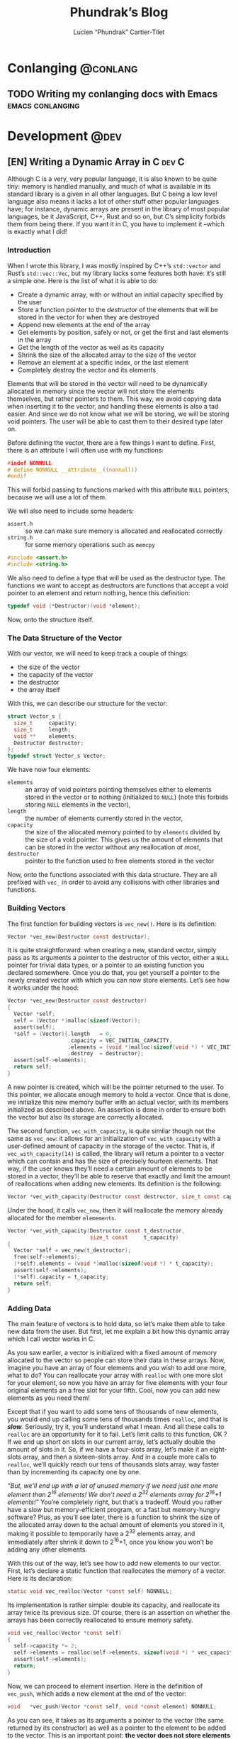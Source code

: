 #+title: Phundrak’s Blog
#+author: Lucien “Phundrak” Cartier-Tilet
#+hugo_base_dir: ../
#+hugo_section: ./
#+hugo_categories: emacs linux conlanging orgmode

* Conlanging                                                       :@conlang:
** TODO Writing my conlanging docs with Emacs              :emacs:conlanging:
* Development                                                          :@dev:
** [EN] Writing a Dynamic Array in C                                 :dev:C:
:PROPERTIES:
:EXPORT_FILE_NAME: writing-dynamic-vector-c
:EXPORT_DATE: 2020-11-28
:export_hugo_menu: :menu "main"
:END:
Although C is a very, very popular language, it is also known to be quite tiny: memory is handled manually, and much of what is available in its standard library is a given in all other languages. But C being a low level language also means it lacks a lot of other stuff other popular languages have; for instance, dynamic arrays are present in the library of most popular languages, be it JavaScript, C++, Rust and so on, but C’s simplicity forbids them from being there. If you want it in C, you have to implement it –which is exactly what I did!

#+TOC: headlines 1 local
*** Introduction
When I wrote this library, I was mostly inspired by C++’s ~std::vector~ and Rust’s ~std::vec::Vec~, but my library lacks some features both have: it’s still a simple one. Here is the list of what it is able to do:
- Create a dynamic array, with or without an initial capacity specified by the user
- Store a function pointer to the /destructor/ of the elements that will be stored in the vector for when they are destroyed
- Append new elements at the end of the array
- Get elements by position, safely or not, or get the first and last elements in the array
- Get the length of the vector as well as its capacity
- Shrink the size of the allocated array to the size of the vector
- Remove an element at a specific index, or the last element
- Completely destroy the vector and its elements
Elements that will be stored in the vector will need to be dynamically allocated in memory since the vector will not store the elements themselves, but rather pointers to them. This way, we avoid copying data when inserting it to the vector, and handling these elements is also a tad easier. And since we do not know what we will be storing, we will be storing void pointers. The user will be able to cast them to their desired type later on.

Before defining the vector, there are a few things I want to define. First, there is an attribute I will often use with my functions:
#+NAME: vector-nonnull-h
#+BEGIN_SRC c
  #indef NONNULL
  # define NONNULL __attribute__((nonnull))
  #endif
#+END_SRC
This will forbid passing to functions marked with this attribute ~NULL~ pointers, because we will use a lot of them.

We will also need to include some headers:
- ~assert.h~ :: so we can make sure memory is allocated and reallocated correctly
- ~string.h~ :: for some memory operations such as ~memcpy~
#+NAME: vector-includes-c
#+BEGIN_SRC c
  #include <assert.h>
  #include <string.h>
#+END_SRC

We also need to define a type that will be used as the destructor type. The functions we want to accept as destructors are functions that accept a void pointer to an element and return nothing, hence this definition:
#+NAME: vector-destructor-type-h
#+BEGIN_SRC c
  typedef void (*Destructor)(void *element);
#+END_SRC

Now, onto the structure itself.

*** The Data Structure of the Vector
With our vector, we will need to keep track a couple of things:
- the size of the vector
- the capacity of the vector
- the destructor
- the array itself
With this, we can describe our structure for the vector:
#+NAME: vector-struct-def
#+BEGIN_SRC c
  struct Vector_s {
    size_t     capacity;
    size_t     length;
    void **    elements;
    Destructor destructor;
  };
  typedef struct Vector_s Vector;
#+END_SRC

We have now four elements:
- ~elements~ :: an array of void pointers pointing themselves either to elements stored in the vector or to nothing (initialized to ~NULL~) (note this forbids storing ~NULL~ elements in the vector),
- ~length~ :: the number of elements currently stored in the vector,
- ~capacity~ :: the size of the allocated memory pointed to by ~elements~ divided by the size of a void pointer. This gives us the amount of elements that can be stored in the vector without any reallocation /at most/,
- ~destructor~ :: pointer to the function used to free elements stored in the vector

Now, onto the functions associated with this data structure. They are all prefixed with ~vec_~ in order to avoid any collisions with other libraries and functions.

*** Building Vectors
The first function for building vectors is ~vec_new()~. Here is its definition:
#+NAME: vector-vec_new-h
#+BEGIN_SRC c
  Vector *vec_new(Destructor const destructor);
#+END_SRC

It is quite straightforward: when creating a new, standard vector, simply pass as its arguments a pointer to the destructor of this vector, either a ~NULL~ pointer for trivial data types, or a pointer to an existing function you declared somewhere. Once you do that, you get yourself a pointer to the newly created vector with which you can now store elements. Let’s see how it works under the hood:
#+NAME: vector-vec_new-c
#+BEGIN_SRC c
  Vector *vec_new(Destructor const destructor)
  {
    Vector *self;
    self = (Vector *)malloc(sizeof(Vector));
    assert(self);
    ,*self = (Vector){.length   = 0,
                     .capacity = VEC_INITIAL_CAPACITY,
                     .elements = (void *)malloc(sizeof(void *) * VEC_INITIAL_CAPACITY),
                     .destroy  = destructor};
    assert(self->elements);
    return self;
  }
#+END_SRC

A new pointer is created, which will be the pointer returned to the user. To this pointer, we allocate enough memory to hold a vector. Once that is done, we initialize this new memory buffer with an actual vector, with its members initialized as described above. An assertion is done in order to ensure both the vector but also its storage are correctly allocated.

The second function, ~vec_with_capacity~, is quite similar though not the same as ~vec_new~: it allows for an initialization of ~vec_with_capacity~ with a user-defined amount of capacity in the storage of the vector. That is, if ~vec_with_capacity(14)~ is called, the library will return a pointer to a vector which can contain and has the size of precisely fourteen elements. That way, if the user knows they’ll need a certain amount of elements to be stored in a vector, they’ll be able to reserve that exactly and limit the amount of reallocations when adding new elements. Its definition is the following:
#+NAME: vector-vec_with_capacity-h
#+BEGIN_SRC c
  Vector *vec_with_capacity(Destructor const destructor, size_t const capacity);
#+END_SRC

Under the hood, it calls ~vec_new~, then it will reallocate the memory already allocated for the member ~elemements~.
#+NAME: vector-vec_with_capacity-c
#+BEGIN_SRC c
  Vector *vec_with_capacity(Destructor const t_destructor,
                            size_t const     t_capacity)
  {
    Vector *self = vec_new(t_destructor);
    free(self->elements);
    (*self).elements = (void *)malloc(sizeof(void *) * t_capacity);
    assert(self->elements);
    (*self).capacity = t_capacity;
    return self;
  }
#+END_SRC

*** Adding Data
The main feature of vectors is to hold data, so let’s make them able to take new data from the user. But first, let me explain a bit how this dynamic array which I call vector works in C.

As you saw earlier, a vector is initialized with a fixed amount of memory allocated to the vector so people can store their data in these arrays. Now, imagine you have an array of four elements and you wish to add one more, what to do? You can reallocate your array with ~realloc~ with one more slot for your element, so now you have an array for five elements with your four original elements an a free slot for your fifth. Cool, now you can add new elements as you need them!

Except that if you want to add some tens of thousands of new elements, you would end up calling some tens of thousands times ~realloc~, and that is /*slow*/. Seriously, try it, you’ll understand what I mean. And all these calls to ~realloc~ are an opportunity for it to fail. Let’s limit calls to this function, OK ? If we end up short on slots in our current array, let’s actually double the amount of slots in it. So, if we have a four-slots array, let’s make it an eight-slots array, and then a sixteen-slots array. And in a couple more calls to ~realloc~, we’ll quickly reach our tens of thousands slots array, way faster than by incrementing its capacity one by one.

/“But, we’ll end up with a lot of unused memory if we need just one more element than 2^{16} elements! We don’t need a 2^{32} elements array for 2^{16}+1 elements!”/ You’re completely right, but that’s a tradeoff. Would you rather have a slow but memory-efficient program, or a fast but memory-hungry software? Plus, as you’ll see later, there is a function to shrink the size of the allocated array down to the actual amount of elements you stored in it, making it possible to temporarily have a 2^{32} elements array, and immediately after shrink it down to 2^{16}+1, once you know you won’t be adding any other elements.

With this out of the way, let’s see how to add new elements to our vector. First, let’s declare a static function that reallocates the memory of a vector. Here is its declaration:
#+NAME: vector-vec_realloc-def-c
#+BEGIN_SRC c
  static void vec_realloc(Vector *const self) NONNULL;
#+END_SRC

Its implementation is rather simple: double its capacity, and reallocate its array twice its previous size. Of course, there is an assertion on whether the arrays has been correctly reallocated to ensure memory safety.
#+NAME: vector-vec_realloc-c
#+BEGIN_SRC c
  void vec_realloc(Vector *const self)
  {
    self->capacity *= 2;
    self->elements = realloc(self->elements, sizeof(void *) * vec_capacity(self));
    assert(self->elements);
    return;
  }
#+END_SRC

Now, we can proceed to element insertion. Here is the definition of ~vec_push~, which adds a new element at the end of the vector:
#+NAME: vector-vec_push-h
#+BEGIN_SRC c
  void   *vec_push(Vector *const self, void *const element) NONNULL;
#+END_SRC

As you can see, it takes as its arguments a pointer to the vector (the same returned by its constructor) as well as a pointer to the element to be added to the vector. This is an important point: *the vector does not store elements themselves, only their pointer*. If the function detects there is not enough space for a new element, a call will be made to ~vec_realloc~ described above. Once the function is done, it will return a pointer to the newly inserted element.
#+NAME: vector-vec_push-c
#+BEGIN_SRC c
  void *vec_push(Vector *const self, void *const t_element)
  {
    if (vec_length(self) >= vec_capacity(self)) {
      vec_realloc(self);
    }
    self->elements[(*self).length++] = t_element;
    return vec_last(self);
  }
#+END_SRC

And this is it! There may be a function added later that will allow the insertion of a new value in any valid position between the first and last position of an array (not counting the unused slots of said array), and if I implement this it will imply a reimplementation of ~vec_push~ so that ~vec_push~ relies of this potential new ~vec_insert~.

*** Retrieving Data
Two functions are available when retrieving data: ~vec_safe_at~ which safely retrieves the element at a certain index, and ~vec_at~, which is a bit more performant but without the safety of the former. Let’s see the definition of both:
#+NAME: vector-vec_at-h
#+BEGIN_SRC c
  void   *vec_safe_at(Vector const *const self, size_t const index) NONNULL;
  void   *vec_at(Vector const *const self, size_t const index) NONNULL;
#+END_SRC

Both have the same arguments: the former is a pointer to the vector we want to manipulate, and the latter is the index at which we want to retrieve our data. To see the difference in how both work, let’s first see the definition of ~vec_at~:
#+NAME: vector-vec_at-c
#+BEGIN_SRC c
  void *vec_at(Vector const *const self, size_t const index)
  {
    return self->elements[index];
  }
#+END_SRC

~vec_at~ is really straightforward and is just syntax sugar around the vector’s ~elements~ member and will behave exactly like the square brackets in standard C. However, ~vec_safe_at~ performs some additional checks as you can see below:
#+NAME: vector-vec_safe_at-c
#+BEGIN_SRC c
  void *vec_safe_at(Vector const *const self, size_t const t_index)
  {
    return (t_index >= vec_length(self)) ? NULL : vec_at(self, t_index);
  }
#+END_SRC

If the requested index is larger than the furthest index possible, a ~NULL~ pointer will be returned, otherwise the pointer to the requested element is. With this function, it is possible to check whether an element has been returned or not while avoiding a possible segfault or something similar. It could be used in a loop for instance in order to check we only have valid elements.

It is also possible to retrieve directly the last element with ~vec_last~. Here is its definition:
#+NAME: vector-vec_last-h
#+BEGIN_SRC c
  void   *vec_last(Vector const *const self) NONNULL;
#+END_SRC

Just as the previous functions, its declaration is really straightforward:
#+NAME: vector-vec_last-c
#+BEGIN_SRC c
  void *vec_last(Vector const *const self)
  {
    return vec_at(self, vec_length(self) - 1);
  }
#+END_SRC

For the sake of the Object Oriented Programming paradigm, two functions were also declared in order to retrieve some data that could otherwise be easily accessible:
#+NAME: vector-vec_length_capacity-h
#+BEGIN_SRC c
  size_t  vec_length(Vector const *const self) NONNULL;
  size_t  vec_capacity(Vector const *const self) NONNULL;
#+END_SRC

Their implementation is extremely trivial and doesn’t really need any explanation.
#+NAME: vector-vec_length_capacity-c
#+BEGIN_SRC c
  size_t vec_length(Vector const *const self)
  {
    return self->length;
  }

  size_t vec_capacity(Vector const *const self)
  {
    return self->capacity;
  }
#+END_SRC

*** Deleting Data
While this chapter is about destroying data, this first function will not exactly destroy data, or at least not data we care about: ~vec_shrink_to_fit~ will reallocate the memory in our vector to make it so that the member ~elements~ is exactly large enough to store all of our data with no more space than that. Here is its definition:
#+NAME: vector-shrink_to_fit-h
#+BEGIN_SRC c
  void    vec_shrink_to_fit(Vector *const self) NONNULL;
#+END_SRC

There’s nothing too exciting about its implementation: a simple reallocation exactly the size of the number of elements currently stored times the size of a void pointer, and we verify with an ~assert~ if it has been correctly reallocated. Nothing is returned.
#+NAME: vector-shrink_to_fit-c
#+BEGIN_SRC c
  void vec_shrink_to_fit(Vector *const self)
  {
    if (self->length <= 0) {
      return;
    }
    self->capacity = self->length;
    self->elements = realloc(self->elements, sizeof(void *) * vec_capacity(self));
    assert(self->elements);
    return;
  }
#+END_SRC

Notice that a check is done to see if the vector exists, because otherwise calling ~shrink_to_fit~ on an empty vector would result in an error while asserting the reallocation.

Next, we have two functions: ~vec_pop_at~ and ~vec_pop~. The latter relies on the former, which can delete an element at any valid position. *Beware*: these functions return /nothing/ and simply deletes the element. Here is their definition:
#+NAME: vector-vec_pop-h
#+BEGIN_SRC c
  void    vec_pop_at(Vector *const self, size_t const index) NONNULL;
  void    vec_pop(Vector *const self) NONNULL;
#+END_SRC

In order to insure memory safety, a static function is declared in ~src/vector.c~ which will delete an element if a destructor has been provided to the vector when it has been built. Its definition is the following:
#+NAME: vector-vec_maybe_delete_element-def-c
#+BEGIN_SRC c
  static void vec_maybe_delete_element(Vector const *self,
                                       size_t const  t_index) NONNULL;
#+END_SRC

Its implementation is quite simple: if a destructor exists, then the element at the requested index will be destroyed through this destructor. Otherwise, nothing is done with the destructor, hence the name of the function ~vec_maybe_delete_element~. However it should be noted that the element will be freed from memory, so if the user needs it before popping it, they need to retrieve it with something like ~vec_at~ and store it elsewhere.
#+NAME: vector-vec_maybe_delete_element-c
#+BEGIN_SRC c
  void vec_maybe_delete_element(Vector const *self, size_t const t_index)
  {
    void *element = vec_at(self, t_index);
    if (self->destroy) {
      self->destroy(element);
    }
    free(element);
  }
#+END_SRC

Now that we have this function sorted out, we can implement our pops. Here is the implementation of ~vec_pop_at~:
#+NAME: vector-vec_pop_at-c
#+BEGIN_SRC c
  void vec_pop_at(Vector *const t_self, size_t const t_index)
  {
    if (vec_safe_at(t_self, t_index) == NULL) {
      return;
    }
    vec_maybe_delete_element(t_self, t_index);
    if (t_index + 1 < vec_length(t_self)) {
      memcpy(vec_at(t_self, t_index), vec_at(t_self, t_index + 1),
             sizeof(void *) * (t_self->length - (t_index + 1)));
    }
    --(*t_self).length;
  }
#+END_SRC

A check is performed at the beninning of the function: that the element we want to pop actually exists. If it does not, the function does nothing, otherwise the function deletes the element if needed. The call to ~vec_maybe_delete_element~ will free the requested element. Then, a check is performed to see if the requested element was at the end of the array or not. If it was not, then the elements located after the destroyed element are shifted one element closer to the beginning of the array; otherwise, if the requested element was at the end of the array, nothing is done particularly. Lastly, the count of elements stored in the vector is decreased by one.

~vec_pop~ uses the above function in order to provide a simpler call if we want to delete the last element of the array. We can see how it relies on ~vec_pop_at~ in its implementation:
#+NAME: vector-vec_pop-c
#+BEGIN_SRC c
  void vec_pop(Vector *const self)
  {
    vec_pop_at(self, vec_length(self));
  }
#+END_SRC

Finally, ~vec_delete~ allows for the complete destruction and deallocation of a vector, including all of its elements. Here is its definition:
#+NAME: vector-vec_delete-h
#+BEGIN_SRC c
  void    vec_delete(Vector *const self) NONNULL;
#+END_SRC

In its implementation, we can see three distinct steps:
- The deletion of all its elements if a destructor exists
- The deletion of the array of the vector
- The deletion of the vector itself.
#+NAME: vector-vec_delete-c
#+BEGIN_SRC c
  void vec_delete(Vector *const self)
  {
    if (self->destroy) {
      for (size_t i = 0; i < vec_length(self); ++i) {
        self->destroy(self->elements[i]);
      }
    }
    free(self->elements);
    free(self);
  }
#+END_SRC

*** The Final Source Code
Finally, we can see the whole source code. Here is the header for the library: ~vector.h~
#+BEGIN_SRC c :noweb yes
  #ifndef VECTOR_H_
  #define VECTOR_H_

  <<vector-nonnull-h>>

  <<vector-struct-def>>

  <<vector-vec_new-h>>
  <<vector-vec_with_capacity-h>>
  <<vector-vec_push-h>>
  <<vector-vec_at-h>>
  <<vector-vec_last-h>>
  <<vector-vec_length_capacity-h>>
  <<vector-shrink_to_fit-h>>
  <<vector-vec_pop-h>>
  <<vector-vec_delete-h>>

  #endif /* VECTOR_H_ */
#+END_SRC

And here is the implementation file: ~vector.c~
#+BEGIN_SRC c :noweb yes
  #include "vector.h"

  <<vector-includes-c>>

  <<vector-vec_realloc-def-c>>
  <<vector-vec_maybe_delete_element-def-c>>

  <<vector-vec_new-c>>

  <<vector-vec_with_capacity-c>>

  <<vector-vec_realloc-c>>

  <<vector-vec_push-c>>

  <<vector-vec_at-c>>

  <<vector-vec_safe_at-c>>

  <<vector-vec_last-c>>

  <<vector-vec_length_capacity-c>>

  <<vector-shrink_to_fit-c>>

  <<vector-vec_pop-c>>

  <<vector-vec_maybe_delete_element-c>>

  <<vector-vec_pop_at-c>>

  <<vector-vec_pop-c>>

  <<vector-vec_delete-c>>
#+END_SRC

And with that, we should be good! I used this library in a SOM (Kohonen, 1982) implementation and ran it through valgrind, and there were no memory leaks. If you find one though, don’t hesitate telling me in the comments, through social media such as Twitter, or by email.

Happy programming!

* Emacs                                                              :@emacs:
** [EN] Automatic Meaningful Custom IDs for Org Headings      :emacs:orgmode:
:PROPERTIES:
:EXPORT_FILE_NAME: better-custom-ids-orgmode
:EXPORT_DATE: 2020-06-06
:export_hugo_menu: :menu "main"
:END:
Spoiler alert, I will just modify a bit of code that already exists, go directly to the bottom if you want the solution, or read the whole post if you are interested in how I got there.

#+TOC: headlines 1 local

*** The issue
About two to three years ago, as I was working on a project that was meant to be published on the internet, I looked for a solution to get fixed anchor links to my various headings when I performed HTML exports. As some of you may know, by default when an Org file is exported to an HTML file, a random ID will be generated for each header, and this ID will be used as their anchor. Here’s a quick example of a simple org file:

#+caption: Example org file
#+begin_src org :exports code
  ,#+title: Sample org file
  ,* First heading
    Reference to a subheading
  ,* Second heading
    Some stuff written here
  ,** First subheading
     Some stuff
  ,** Second subheading
     Some other stuff
#+end_src

And this is the result once exported to HTML (with a lot of noise removed from ~<head>~):

#+caption: Output HTML file
#+BEGIN_SRC html
  <html xmlns="http://www.w3.org/1999/xhtml" lang="en" xml:lang="en">

  <head>
      <title>Sample org file</title>
      <meta name="generator" content="Org mode" />
      <meta name="author" content="Lucien Cartier-Tilet" />
  </head>

  <body>
      <div id="content">
          <h1 class="title">Sample org file</h1>
          <div id="outline-container-orgd8e6238" class="outline-2">
              <h2 id="orgd8e6238"><span class="section-number-2">1</span> First heading</h2>
              <div class="outline-text-2" id="text-1">
                  <p>
                      Reference to a subheading
                  </p>
              </div>
          </div>
          <div id="outline-container-org621c39a" class="outline-2">
              <h2 id="org621c39a"><span class="section-number-2">2</span> Second heading</h2>
              <div class="outline-text-2" id="text-2">
                  <p>
                      Some stuff written here
                  </p>
              </div>
              <div id="outline-container-orgae45d6b" class="outline-3">
                  <h3 id="orgae45d6b"><span class="section-number-3">2.1</span> First subheading</h3>
                  <div class="outline-text-3" id="text-2-1">
                      <p>
                          Some stuff
                      </p>
                  </div>
              </div>
              <div id="outline-container-org9301aa9" class="outline-3">
                  <h3 id="org9301aa9"><span class="section-number-3">2.2</span> Second subheading</h3>
                  <div class="outline-text-3" id="text-2-2">
                      <p>
                          Some other stuff
                      </p>
                  </div>
              </div>
          </div>
      </div>
  </body>

  </html>
#+END_SRC

As you can see, all the anchors are in the fomat of ~org[a-f0-9]{7}~. First, this is not really meaningful if you want to read the anchor and guess where it will lead you. But secondly, these anchors will change each time you export your Org file to HTML. If I want to share a URL to my website and to a specific heading,… well I can’t, it will change the next time I update the document. And I don’t want to have to set a ~CUSTOM_ID~ property for each one of my headings manually. So, what to do?

*** A first solution
A first solution I found came from [[https://writequit.org/articles/emacs-org-mode-generate-ids.html][this blog post]], where Lee Hinman described the very same issue they had and wrote some Elisp code to remedy that (it’s a great read, go take a look). And it worked, and for some time I used their code in my Emacs configuration file in order to generate unique custom IDs for my Org headers. Basically what the code does is it detects if ~auto-id:t~ is set in an ~#+OPTIONS~ header. If it is, then it will iterate over all of the Org headers, and for each one of them it will insert a ~CUSTOM_ID~, which is made from a UUID generated by Emacs. And tada! we get for each header a ~h-[0-9a-f]{8}-[0-9a-f]{4}-[0-9a-f]{4}-[0-9a-f]{4}-[0-9a-f]{12}~ custom ID that won’t change next time we export our Org file to HTML when we save our file, and only for headings which don’t already have a ~CUSTOM_ID~ property. Wohoo!

Except…

*** These headers are not meaningful
Ok, alright, that’s still a huge step forward, we don’t have to type any ~CUSTOM_ID~ property manually anymore, it’s done automatically for us. But, when I send someone a link like ~https://langue.phundrak.com/eittland#h-76fc0b91-e41c-42ad-8652-bba029632333~, the first reaction to this URL is often something along the lines of “What the fuck?”. And they’re right, this URL is unreadable when it comes to the anchor. How am I supposed to guess it links to the description of the vowels of the Eittlandic language? (That’s a constructed language I’m working on, you won’t find anything about it outside my website.)

So, I went back to my configuration file for Emacs, and through some trial and error, I finally found a way to get a consistent custom ID which is readable and automatically set. With the current state of my code, what you get is the complete path of the Org heading, all spaces replaced by underscores and headings separated by dashes, with a final unique identifier taken from an Emacs-generated UUID. Now, the same link as above will look like ~https://langue.phundrak.com/eittland#Aperçu_structurel-Inventaire_phonétique_et_orthographe-Voyelles_pures-84f05c2c~. It won’t be more readable to you if you don’t speak French, but you can guess it is way better than what we had before. I even added a safety net by replacing all forward slashes with dashes. The last ID is here to ensure the path will be unique in case we’d have two identical paths in the org file for one reason or another.

The modifications I made to the first function ~eos/org-id-new~ are minimal, where I just split the UUID and get its first part. This is basically a way to simplify it.
#+BEGIN_SRC emacs-lisp
  (defun eos/org-id-new (&optional prefix)
    "Create a new globally unique ID.

  An ID consists of two parts separated by a colon:
  - a prefix
  - a   unique   part   that   will   be   created   according   to
    `org-id-method'.

  PREFIX  can specify  the  prefix,  the default  is  given by  the
  variable  `org-id-prefix'.  However,  if  PREFIX  is  the  symbol
  `none', don't  use any  prefix even if  `org-id-prefix' specifies
  one.

  So a typical ID could look like \"Org-4nd91V40HI\"."
    (let* ((prefix (if (eq prefix 'none)
                       ""
                     (concat (or prefix org-id-prefix)
                             "-"))) unique)
      (if (equal prefix "-")
          (setq prefix ""))
      (cond
       ((memq org-id-method
              '(uuidgen uuid))
        (setq unique (org-trim (shell-command-to-string org-id-uuid-program)))
        (unless (org-uuidgen-p unique)
          (setq unique (org-id-uuid))))
       ((eq org-id-method 'org)
        (let* ((etime (org-reverse-string (org-id-time-to-b36)))
               (postfix (if org-id-include-domain
                            (progn
                              (require 'message)
                              (concat "@"
                                      (message-make-fqdn))))))
          (setq unique (concat etime postfix))))
       (t (error "Invalid `org-id-method'")))
      (concat prefix (car (split-string unique "-")))))
#+END_SRC

Next, we have here the actual generation of the custom ID. As you can see, the ~let~ has been replaced by a ~let*~ which allowed me to create the ID with the variables ~orgpath~ and ~heading~. The former concatenates the path to the heading joined by dashes, and ~heading~ concatenates ~orgpath~ to the name of the current heading joined by a dash if ~orgpath~ is not empty. It will then create a slug out of the result, deleting some elements such as forward slashes or tildes, and all whitespace is replaced by underscores. It then passes ~heading~ as an argument to the function described above to which the unique ID will be concatenated.
#+BEGIN_SRC emacs-lisp
  (defun eos/org-custom-id-get (&optional pom create prefix)
    "Get the CUSTOM_ID property of the entry at point-or-marker POM.

  If POM is nil, refer to the entry at point. If the entry does not
  have an CUSTOM_ID, the function returns nil. However, when CREATE
  is non nil, create a CUSTOM_ID if none is present already. PREFIX
  will  be passed  through to  `eos/org-id-new'. In  any case,  the
  CUSTOM_ID of the entry is returned."
    (interactive)
    (org-with-point-at pom
      (let* ((orgpath (mapconcat #'identity (org-get-outline-path) "-"))
             (heading (replace-regexp-in-string
                       "/\\|~\\|\\[\\|\\]" ""
                       (replace-regexp-in-string
                        "[[:space:]]+" "_" (if (string= orgpath "")
                                    (org-get-heading t t t t)
                                  (concat orgpath "-" (org-get-heading t t t t))))))
             (id (org-entry-get nil "CUSTOM_ID")))
        (cond
         ((and id
               (stringp id)
               (string-match "\\S-" id)) id)
         (create (setq id (eos/org-id-new (concat prefix heading)))
                 (org-entry-put pom "CUSTOM_ID" id)
                 (org-id-add-location id
                                      (buffer-file-name (buffer-base-buffer)))
                 id)))))
#+END_SRC

The rest of the code is unchanged, here it is anyway:
#+BEGIN_SRC emacs-lisp
  (defun eos/org-add-ids-to-headlines-in-file ()
    "Add CUSTOM_ID properties to all headlines in the current file
  which do not already have one.

  Only adds ids if the `auto-id' option is set to `t' in the file
  somewhere. ie, #+OPTIONS: auto-id:t"
    (interactive)
    (save-excursion
      (widen)
      (goto-char (point-min))
      (when (re-search-forward "^#\\+OPTIONS:.*auto-id:t"
                               (point-max)
                               t)
        (org-map-entries (lambda ()
                           (eos/org-custom-id-get (point)
                                                  'create))))))

  (add-hook 'org-mode-hook
            (lambda ()
              (add-hook 'before-save-hook
                        (lambda ()
                          (when (and (eq major-mode 'org-mode)
                                     (eq buffer-read-only nil))
                            (eos/org-add-ids-to-headlines-in-file))))))
#+END_SRC

Note that you *will need* the package ~org-id~ to make this code work. You simply need to add the following code before the code I shared above:
#+BEGIN_SRC emacs-lisp
  (require 'org-id)
  (setq org-id-link-to-org-use-id 'create-if-interactive-and-no-custom-id)
#+END_SRC

And that’s how my links are now way more readable *and* persistent! The only downside I found to this is when you move headings and their path is modified, or when you modify the heading itself, the custom ID is not automatically updated. I could fix that by regenerating the custom ID on each save, regardless of whether a custom ID already exists or not, but it’s at the risk an ID manually set will get overwritten.

#+begin_html
<script defer src="https://commento.phundrak.com/js/commento.js"></script>
<div id="commento"></div>
#+end_html

* Linux                                                              :@linux:
** [Fr] Tutoriel Git et Github                  :linux:git:tutorial:tutoriel:
:PROPERTIES:
:EXPORT_FILE_NAME: tutoriel-git-et-github
:EXPORT_DATE: 2020-06-05
:export_hugo_menu: :menu "main"
:END:
#+TOC: headlines 1 local

*** Git ? Qu'est-ce donc ?
Git est un logiciel de version de fichiers permettant de garder une trace de toutes les modifications apportées au fichiers suivis dans un répertoire (un dépôt) et ses sous-répertoires –sous couvert qu’ils n’aient pas été ignorés explicitement. Il permet également de conserver plusieurs versions parallèles du projet, comme par exemple une version stable et une version de développement, et permet l’ajout de modifications d’une de ces versions parallèles à une autre via des fusions partielles ou totales de branches, avec une automatisation des fusions de fichiers lorsqu’il n’y a pas de conflit entre ces derniers.

Avant de continuer, sache que je suis bilingue français-sarcasme, si tu es du genre à t’énerver pour un rien, cette page est à haut risque pour toi.

Toujours là ? Tu auras été prévenu·e.

*** Ça a l’air cool, comment ça s’obtient ?
**** Et surtout, comment ça s’installe ?
Très bonne question Kevin. Tout d’abord, il faut t’assurer que git soit installé sur ton système et utilisable depuis le terminal. Sous GNU/Linux, tu peux l’installer via ton gestionnaire de paquet, ce qui rendra la commande accessible directement depuis le terminal. Tu auras sans doute besoin de préfixer la commande avec ~sudo~. Si tu n’as pas les droits pour utiliser ~sudo~, demande à celui qui a les droits (ton administrateur système ou ton papa (j’avais prévenu que je n’allais pas être sympa dans ce tutoriel)).
#+BEGIN_SRC sh
  $ apt install git                    # Debian, Ubuntu et les distros basées dessus
  $ yum install git                    # CentOS
  $ dnf -y install git                 # Fedora
  $ pacman -S git                      # ArchLinux et les distros basées dessus
  $ emerge --ask --verbose dec-vcs/git # Gentoo
#+END_SRC

#+CAPTION: >install gentoo
[[./img/install-gentoo.jpg]]

Si tu n’es pas sous GNU/Linux mais que tu as au moins le goût d’être sous un OS de type Unix, tu peux exécuter la commande correspondante à ton OS suivant :
#+BEGIN_SRC sh
  $ pkg install git                                     # FreeBSD
  $ brew install git                                    # macOS avec brew
  $ port install git +svn +doc +bash_completion +gitweb # macOS avec MacPorts
#+END_SRC

Si tu es sous Windows, soit tu utilises le WSL (Windows Subsystem for Linux), soit… bonne chance. Toutes les commandes seront en syntaxe Unix dans ce tutoriel, mais si tu as bien deux neurones, tu devrais pouvoir tout de même suivre le tutoriel.

**** Ok c’est bon, et il y a une configuration à faire ?
Tu peux configurer Git si tu le souhaites, oui. En général, il est recommandé de paramétrer au moins son nom et son e-mail. Tu peux les paramétrer via la ligne de commande :
#+BEGIN_SRC sh
  $ git config --global user.name "Kévin Masturbin"
  $ git config --global user.email "kevin.du.neuftrwa@hotmail.com"
#+END_SRC

Tu peux aussi éditer le fichier =~/.gitconfig= comme suit :
#+BEGIN_SRC toml
  [user]
       email = ton@email.truc
       name = Ton nom
#+END_SRC

Cela permettra d’associer ton nom et ton adresse mail à tes commits. Par défaut, ceux qui sont enregistrés avec ton compte utilisateur de ton PC sont mis par défaut dans ces paramètres, mais on met quasiment tous un nom à la con quand on le créé. Et ça permet d’avoir les même paramètres si tu es sur un autre ordinateur.

Il y a encore pas mal de paramètres que tu peux gérer avec ce fichier, je reparlerai de certains plus tard, mais pour le reste, la documentation en ligne sur ~gitconfig~ ne manque pas.

*** Ok très bien, comment on l’utilise maintenant ?
Du calme Jean-Kevin, ralentis un peu. Comme le dit ce vieux dicton Chinois :
#+begin_quote
Celui qui marche  trop vite…… marche…………… trop… vite…?  C’est compliqué les
dictons chinois…
#+end_quote

De toutes façons, ce dicton est une contrefaçon, donc la qualité de la citation n’est pas extraordinaire. Bref.

**** Je commence comment ?
Si tu souhaites créer un dépôt git, rien de plus simple : créé ton répertoire dans lequel tu travailleras, et déplace-y-toi. Ensuite, tu pourra initialiser ton dépôt via la commande ~git init~.
#+BEGIN_SRC text
  $ mkdir monsuperprojet
  $ cd monsuperprojet
  $ git init
  Initialized empty Git repository in /tmp/monsuperprojet/.git/
#+END_SRC

Si tu obtiens à peu près le même message après la dernière commande, félicitations ! Tu viens de créer ton premier dépôt git. En l’occurrence, j’ai créé mon dépôt dans ~/tmp~, mais toi tu peux voir un truc du genre ~/home/corentin/monsuperprojet~ à la place. Tu peux vérifier que tout va bien en rentrant la commande ~git status~.
#+BEGIN_SRC text
  $ git status
  On branch master

  No commits yet

  nothing to commit (create/copy files and use "git add" to track)
#+END_SRC

Parfait ! Ah, et ne met rien d’important dans ~/tmp~, ce dossier est réinitialisé à chaque redémarrage de ta machine. Ou alors, met-y uniquement des fichiers que tu ne souhaites avoir que temporairement sur ta machine (comme ce meme que tu télécharges depuis Reddit pour le reposter sur Discord).

**** Et pour rajouter des fichiers ?
Maintenant tu peux commencer à travailler sur ton projet. Mais tout d’abord, on va voir ce qu’il se passe si jamais on créé un fichier dans le dépôt. Créé un fichier ~main.c~ dans lequel tu vas entrer ce code :
#+BEGIN_SRC c
  #include <stdio.h>

  int main(int ac, char* av[]) {
    printf("Hello World!\n");
    return 0;
  }
#+END_SRC

Bref, si tu exécutes à nouveau git status, tu obtients cette sortie :
#+BEGIN_SRC text
  $ git status
  On branch master

  No commits yet

  Untracked files:
    (use "git add <file>..." to include in what will be committed)

          main.c

  nothing added to commit but untracked files present (use "git add" to track)
#+END_SRC

Tu commences à comprendre un peu le bail ? Git vient de détecter qu’un nouveau fichier a été créé qu’il ne connaissait pas avant. Suivons ses bon conseils et ajoutons le fichier au dépôt.
#+BEGIN_SRC text
  $ git add main.c
  $ git status
  On branch master

  No commits yet

  Changes to be committed:
    (use "git rm --cached <file>..." to unstage)

          new file:   main.c
#+END_SRC

Super, maintenant git va surveiller les changements du fichier, mais attention, il n’a pas encore enregistré son état. Pour l’instant il sait juste que le fichier est là, dans un certain état, mais rien ne garanti encore qu’on pourra retrouver cet état plus tard. On appelle ça le /staging/. Pour ce faire, il faut créer ce qu’on appelle un /commit/. En gros, il s’agit d’un enregistrement des modifications apportées à un ou plusieurs fichiers (dans leur globalité ou partiellement, on verra ça plus tard), le tout avec un commentaire.
#+BEGIN_SRC text
  $ git commit -m "Un petit pas pour moi, un grand pas pour mon projet"
  [master (root-commit) 89139ef] Un petit pas pour moi, un grand pas pour mon projet
   1 file changed, 6 insertions(+)
   create mode 100644 main.c
#+END_SRC

Parfait ! Certains éléments peuvent être un peu différent chez toi, comme par exemple la référence du commit juste avant le message. Ça, c’est un truc qui est géré automatiquement par git. Et voilà, on a l’état de notre répertoire qui est enregistré et qui sera disponible plus tard. Maintenant, tu sais comment enregistrer des état de ton dépôt via les commits.

**** Cool, mais j’ai accidentellement mis un fichier en staging
Si jamais tu as un staging que tu veux annuler, tu peux utiliser la commande ~git reset HEAD nomdufichier~ (ou plusieurs noms de fichiers) pour annuler le staging. Une fois le fichier qui n’est plus dans ton staging, tu peux même annuler toutes les modifications que tu as apporté au fichier depuis ton dernier commit avec la commande ~git checkout -- nomdufichier~, et tu peux aussi mettre plusieurs noms de fichiers. Par exemple, si j’ai modifié mon ~main.c~ en modifiant ainsi les arguments du ~main()~ :
#+BEGIN_SRC c
  #include <stdio.h>

  int main(void) {
    printf("Hello World!\n");
    return 0;
  }
#+END_SRC

Je peux annuler tout ça via ces commandes :
#+BEGIN_SRC text
  $ git reset HEAD main.c
  Unstaged changes after reset:
  M       main.c
  $ git checkout -- main.c
  $ git status
  On branch master
  nothing to commit, working tree clean
#+END_SRC

Si je fait un ~cat main.c~, je vois qu’il est revenu à son état initial.

Et petite remarque concernant les arguments de la fonction ~main~ en C : on peut leur donner le nom que l’on souhaite (personellement j’aime bien parfois metre ~ac~ et ~av~ au lieu de ~argc~ et ~argv~), ça ne changera strictement rien au comportement du code. Et si l’on ne souhaite pas utiliser les arguments reçus par le ~main~, on peut simplement déclarer la fonction main comme ~main(void)~. Au moins, c’est clair pour le compilateur et le lecteur du code : on s’en fiche des arguments du ~main~.

Par contre, chose importante : mettre void en arguments du main est du C, *et ce n’est pas valide en C++*. /Le C++ n’est pas du C avec des fonctionnalités en plus/.

**** En fait, j’ai juste oublié un truc dans mon commit précédent
Si jamais tu veux à la place ajouter la modification d’un fichier au dernier commit (mettons, tu as oublié d’ajouter également un fichier texte), tu peux utiliser l’option ~--amend~ lors du commit du fichier oublié.
#+BEGIN_SRC text
  $ git add main.c # J’ai refait les modifications annulées plus tôt
  $ git commit -m "second commit"
  [master 97f698a] second commit
  1 file changed, 1 insertion(+), 1 deletion(-)
  $ echo "C’est un super projet !" > projet.txt
  $ git add projet.txt
  $ git commit --amend -m "second commit + oubli"
  [master 9aff4c0] second commit + oubli
  Date: Fri Oct 5 11:10:56 2018 +0200
  2 files changed, 2 insertions(+), 1 deletion(-)
  create mode 100644 projet.txt
#+END_SRC

En gros, le commit que tu viens de faire a remplacé le précédent en conservant les informations du commit précédent, mis à part son commentaire. Si tu ne met pas l’option ~-m "ton texte"~ lors de l’amendement du commit, ton éditeur texte par défaut va s’ouvrir pour que tu puisses modifier le texte du commit précédent si tu le souhaite. Si jamais vim s’ouvre et que tu n’as aucune idée de comment sortir de cet enfant du démon, tu as juste à appuyer sur la touche Échap (au cas où), puis à taper ~:wq~ (~w~ pour écrire le fichier, ~q~ pour quitter), puis tu appuie sur la touche Entrée. Si tu as Nano qui s’est ouvert, alors il faut taper Ctrl-X. Dans tous les cas, tu aurais dû utiliser Emacs.

**** Euh, j’ai oublié ce que j’ai changé lors du dernier commit
Pas de panique ! Tu peux entrer la commande ~git diff~ afin de voir ce que tout ce que tu as modifié lors de ton dernier commit. Et si tu ne souhaite voir les modifications que d’un certain fichier, tu peux ajouter le nom de ton fichier à la fin de la commande.
#+BEGIN_SRC text
  $ echo "C’est un super projet !" > projet.txt
  $ git diff
  diff --git a/projet.txt b/projet.txt
  index 03b0f20..b93413f 100644
  --- a/projet.txt
  +++ b/projet.txt
  @@ -1 +1 @@
  -projet
  +C’est un super projet !
#+END_SRC

Tu peux également voir les différences de fichiers entre deux commits en entrant leur référence. Pour avoir la référence, tu peux rentrer la commande ~git log~ pour avoir un petit historique des commits.
#+BEGIN_SRC text
  $ git log
  commit 4380d8717261644b81a1858920406645cf409028 (HEAD -> master)
  Author: Phuntsok Drak-pa <phundrak@phundrak.fr>
  Date:   Fri Oct 5 11:59:40 2018 +0200

      new commit

  commit 59c21c6aa7e3ec7edd229f81b87becbc7ec13596
  Author: Phuntsok Drak-pa <phundrak@phundrak.fr>
  Date:   Fri Oct 5 11:10:56 2018 +0200

      nouveau texte

  commit 89139ef233d07a64d3025de47f8b6e8ce7470318
  Author: Phuntsok Drak-pa <phundrak@phundrak.fr>
  Date:   Fri Oct 5 10:56:58 2018 +0200

      Un petit pas pour moi, un grand pas pour mon projet
#+END_SRC

Bon, c’est un peu long et un peu trop d’infos d’un coup, généralement je préfère taper ~git log --oneline --graph --decorate~ afin d’avoir un affichage comme suit :
#+BEGIN_SRC text
  $ git log --oneline --graph --decorate
  ,* 4380d87 (HEAD -> master) new commit
  ,* 59c21c6 nouveau texte
  ,* 89139ef Un petit pas pour moi, un grand pas pour mon projet
#+END_SRC

Plus propre, non ? Et les références sont plus courtes, ce qui est plus agréable à taper. Allez, comparons les deux derniers commits.
#+BEGIN_SRC text
  $ git add .
  $ git commit -m "new commit"
  $ git log --oneline --graph --decorate
  ,* 4380d87 (HEAD -> master) new commit
  ,* 59c21c6 nouveau texte
  ,* 89139ef Un petit pas pour moi, un grand pas pour mon projet
  $ git diff 59c21c6 4380d87
  diff --git a/projet.txt b/projet.txt
  index 03b0f20..b93413f 100644
  --- a/projet.txt
  +++ b/projet.txt
  @@ -1 +1 @@
  -projet
  +C’est un super projet !
#+END_SRC

**** Il y a des fichiers dont je me fiche dans mon dépôt
Dans ce cas, il est grand temps de te présenter le fichier ~.gitignore~. Comme son nom l’indique, il permet au dépôt d’ignorer des fichiers selon ce que tu lui indiqueras. Par exemple, si tu veux ignorer tous les fichiers qui se terminent en ~.out~ (ou ~.exe~ sous Windows), tu peux éditer (ou créer) ton ~.gitignore~ et entrer ces lignes :
#+BEGIN_SRC gitignore
  ,*.out
  ,*.exe
#+END_SRC

Maintenant, si tu créés un fichier en ~.out~ ou ~.exe~, il sera complètement ignoré par git et ne sera pas stocké dans l’historique des versions. Il s’agit de ce qu’on appelle du globbing. En gros, l’étoile indique que tu t’en fiches de ce qu’il y a devant ~.out~ ou ~.exe~ dans cet exemple, si quelque chose se termine par ça, c’est ignoré. Pour ignorer quelque chose dans un dossier, tu pourrais avoir quelque chose du genre ~mondossier/*~ et POUF, tous les fichiers de ~mondossier/~ sont ignorés. En gros, le globbing va fonctionner comme le globbing de ton shell (Bash, Zsh, Fish,…)

Par exemple, [[https://labs.phundrak.com/phundrak/langue-phundrak-com/commit/f8ec1936f839e9e95a6badf4480589f5bc9d00a0][voici un dépôt]] un peu plus complexe que ce qu’on est en train de faire (figé lors d’un commit fixé). Tu peux voir dans mon ~.gitignore~ qu’il y a pas mal d’extensions de fichiers qui sont ignorées, mais j’ai aussi ~_minted*~ et ~auto-generated*~ qui sont des dossiers ignorés, et pas juste leur contenu qui est ignoré (l’étoile est là pour ignorer tous les dossiers dont le nom commence par ce qui précède l’étoile). J’ai aussi ignoré le dossier ~.dart_tool/~ qui lui pour le coup n’a pas de globbing, ainsi que le fichier ~pubspec.lock~, sans globbing non plus.

**** On est plusieurs dessus en fait…
Pas de panique ! Git a été créé pour ça, et il dispose d’une fonctionnalité de branchage permettant d’avoir plusieurs versions coexistantes d’un même fichier. Cela peut être très utile pour avoir soit plusieurs personnes travaillant sur un même projet, soit pour une même personne travaillant sur plusieurs fonctionnalités différentes, soit les deux. Ainsi, on a plusieurs version indépendantes que l’on pourra fusionner plus tard.

Par défaut une branche est créée lors de la création d’un dépôt qui s’appelle ~master~. Pour créer une nouvelle branche, on peut donc utiliser la commande git checkout -b nomdelanouvellebranche.
#+BEGIN_SRC text
  $ git checkout -b nouvelle-branche
  Switched to a new branch 'nouvelle-branche'
#+END_SRC

À partir d’ici, toute modification apportée aux fichiers du dépôt n’affecteront que la branche courante, ~nouvelle-branche~ donc, et les fichiers de la branche ~master~ resteront inchangés. Si jamais tu veux retourner pour une quelconque raison sur la branche ~master~, il te suffira d’utiliser la commande ~git checkout master~.

Si tu souhaites avoir une liste des branches du dépôt, tu peux taper ~git branch --list~. La branche active sera marquée d’une étoile à côté de son nom.
#+BEGIN_SRC text
  $ git branch --list
    master
  ,* nouvelle-branche
#+END_SRC

**** J’ai accidentellement modifié des fichiers sur la mauvaise branche, mais je n’ai pas encore fait de commits.
Tout va bien alors ! Tu vas simplement exécuter cette commande :
#+BEGIN_SRC text
  $ git stash
#+END_SRC

Ça va déplacer toutes tes modifications que tu n’as pas encore commit dans le stash, qui est une sorte d’emplacement temporaire, en dehors des branches. Normalement, ça va réinitialiser tes fichiers tels qu’ils étaient lors du dernier commit. Maintenant, change la branche sur laquelle tu travailles, par exemple tu si tu es sur la branche ~kevin~, tu exécutes ceci :
#+BEGIN_SRC text
  $ git checkout kevin
#+END_SRC

Tes modifications sont toujours dans ton stack, et pour les restaurer, tu n’as plus qu’à exécuter
#+BEGIN_SRC text
  $ git stash pop
#+END_SRC

Et voilà, tu viens de déplacer tes modifications sur la bonne branche. Pour information, si tu as créé un nouveau fichier ou un nouveau dossier avec des fichiers, ils ne seront pas déplacés dans le stash, mais ils ne seront pas supprimés lors de la première commande. Tu auras juste à les commit sur ta nouvelle branche pour qu’ils cessent de se déplacer de branche en branche.

**** Du coup, Mathilde a bien avancé sur son code, et moi aussi, chacun sur notre branche. On fait comment maintenant ?
Au bout d’un moment, tu vas sans doute vouloir fusionner deux branches, par exemple tu as finis de développer une nouvelle fonctionnalité sur la branche ~nouvelle-branche~ et tu souhaites l’ajouter à la version stable de ton code qui se situe sur ~master~. Dans ce cas, ce que tu peux faire, c’est retourner sur ta branche ~master~, puis tu vas effectuer ce qu’on appelle un merge ; en gros, pour faire simple, tu vas appliquer les modifications de la branche que tu souhaites fusionner avec ta branche ~master~ sur cette dernière.
#+BEGIN_SRC text
  $ git checkout master
  Switched to branch 'master'
  $ git merge nouvelle-branche
  Updating 133c5b6..2668937
  Fast-forward
   projet.txt | 1 +
   1 file changed, 1 insertion(+)
   create mode 100644 projet.txt
#+END_SRC

Rappelle-toi que la commande ~merge~ ramène les commits de la branche spécifiée vers ta branche active, et pas forcément vers le ~master~. Du coup, si tu est sur une branche ~mathilde~ et que tu effectues un ~git merge leon~, tu vas ramener tous les commits de leon vers la branche mathilde. Ça peut être intéressant à faire si jamais un bug a été corrigé dans une autre branche ou qu’une fonctionnalité a été ajoutée et que tu veux en bénéficier dans ta branche active. N’oublie juste pas de tout bien commit avant de faire ton merge.

*** J’ai entendu parler de Github…
Tu commences à me plaire Enzo ! Github est un site web sur lequel tu peux héberger des projets libres ou open-source (si tu ne connais pas la différence, voici un article pour t’aider à comprendre, et un autre pour la route). C’est en particulier orienté pour les projets gérés par git, ce qui tombe bien car c’est ce qu’on utilise. Cela a pour avantage de pouvoir aisément partager ton code et d’assurer qu’il est bien sauvegardé quelque part d’autre que ton disque dur (un ~rm -rf~ est si vite arrivé). Et surtout, ça peut te permettre de collaborer avec d’autres personnes sur le même projet sans te casser la tête.

#+begin_quote
Git est à Github ce que le porn est à Pornhub.
#+end_quote

J’aimerais tout de même te mettre au courant que Github n’est largement pas le seul site de ce genre à exister. Le concurrent le plus célèbre de Github est [[https://about.gitlab.com/][Gitlab]], et personnellement j’utilise [[https://gitea.io/en-us/][Gitea]]. Ces deux derniers peuvent même être hébergés en instances personnelles, comme [[https://labs.phundrak.com/phundrak/langue-phundrak-com/commit/f8ec1936f839e9e95a6badf4480589f5bc9d00a0][ce que je fais avec Gitea]] (qui est beaucoup plus léger que Gitlab, mais avec quelques fonctionnalités en moins), et il existe encore [[https://labs.phundrak.com/phundrak/langue-phundrak-com/commit/f8ec1936f839e9e95a6badf4480589f5bc9d00a0][plein d’autres alternatives]], à toi de trouver les autres.

*** J’ai téléchargé un projet en zip
Ou bien, tu peux télécharger le projet directement via git. Eh oui ! git permet de gérer les dépôts dits distants, c’est à dire ceux qui sont hébergés sur un serveur en ligne, comme par exemple sur Github. Pour cela, il te faut te munir du lien vers le dépôt git, et le passer en argument de git clone. Par exemple, si tu veux télécharger de dépôt du petit logiciel de chat en réseau que j’ai codé durant ma L2 d’informatique, tu peux exécuter ceci :
#+BEGIN_SRC text
  $ git clone https://github.com/noalien/GL4Dummies.git
  Cloning into 'GL4Dummies'...
  remote: Enumerating objects: 682, done.
  remote: Counting objects: 100% (682/682), done.
  remote: Compressing objects: 100% (455/455), done.
  remote: Total 3516 (delta 354), reused 509 (delta 215), pack-reused 2834
  Receiving objects: 100% (3516/3516), 72.95 MiB | 2.13 MiB/s, done.
  Resolving deltas: 100% (2019/2019), done.
#+END_SRC

Et c’est bon, tu as accès au répertoire ~GL4Dummies~ et au code source du projet. (Courage aux élèves de Paris 8 qui feront de la programmation graphique !)

*** Et si je veux créer mon propre dépôt sur Github
Dans ce cas là, c’est simple Brigitte. Il faut que tu te créés un compte sur Github, puis tu cliques sur le bouton ~+~ et ~New Repository~. Tu lui donnes le nom que tu souhaites (en l’occurrence je le nomme ~temporary-repo~ car je vais le supprimer cinq minutes après l’écriture de ces lignes), et tu cliques sur ~Create Repository~. Tu n’ajoutes rien avant, pas de description, pas de ~.gitignore~, RIEN.

Et là, magie ! Github indique comment ajouter le dépôt distant à ton dépôt local.
#+BEGIN_SRC text
  $ git remote add origin https://github.com/Phundrak/temporary-repo.git
#+END_SRC

Et voilà, ton dépôt est lié au dépôt distant. Oui, juste comme ça.

Sinon, si tu souhaites d’abord créer ton dépôt sur Github puis sur ta machine, tu peux aussi très bien le créer sur Github (logique) puis le cloner sur ta machine comme je te l’ai montré avant.

*** Et du coup, comment je met tout ça en ligne ?
Bon ok, ce n’est pas aussi simple que ça. Une fois que tu as lié ton dépôt au dépôt distant, il faudra que tu mettes en ligne tes commits quand tu en auras l’occasion. Pour ce faire, tu n’as qu’à taper ~git push~ ; et la première fois, il faudra que tu indiques à ton dépôt où mettre en ligne précisément dans le dépôt distant, auquel cas tu ajoutes ~-u origin master~ pour cette première fois. Git te demandera donc tes identifiants Github pour pouvoir mettre tout ça en ligne.
#+BEGIN_SRC text
  $ git push -u origin master
  Username for 'https://github.com': phundrak
  Password for 'https://phundrak@github.com':
  Enumerating objects: 10, done.
  Counting objects: 100% (10/10), done.
  Delta compression using up to 8 threads
  Compressing objects: 100% (7/7), done.
  Writing objects: 100% (10/10), 940 bytes | 313.00 KiB/s, done.
  Total 10 (delta 0), reused 0 (delta 0)
  remote:
  remote: Create a pull request for 'master' on GitHub by visiting:
  remote:      https://github.com/Phundrak/temporary-repo/pull/new/master
  remote:
  To https://github.com/Phundrak/temporary-repo.git
   ,* [new branch]      master -> master
  Branch 'master' set up to track remote branch 'master' from 'origin'.
#+END_SRC

Bon, là en nom d’utilisateur il y a le mien, faudra remplacer avec le tiens. Et ouais, ma vitesse de mise en ligne n’est pas fameuse, je suis sur une connexion 3G+ à l’heure où j’écris ces lignes, ne me juge pas. Bref, toujours est-il que je viens de mettre en ligne les fichiers du dépôt sur Github. Pas la peine de chercher le mien sur Github par contre, ça fera un bail que je l’aurai supprimé au moment où tu liras ces lignes.

Pour info, tu peux éviter d’avoir à taper ton identifiant et ton mot de passe à chaque fois que tu fais un push sur ton dépôt si tu indiques à Github ta clef SSH. Tu auras plus d’informations là (c’est à peu près la même merde pour Gitlab, Gitea et Cie).

*** Quelqu’un a fait des modifications depuis mon dernier commit, je récupère ça comment ?
Pour faire un exemple, je viens de créer un ~README.md~ sur Github directement. Ce type de fichiers est assez standard afin de présenter plus ou moins en détails le dépôt et le projet qui y est lié, et son contenu apparaîtra formaté sur la page du dépôt sur Github s’il est au format ~.md~ (Markdown) ou ~.org~ (org-mode, le Markdown d’Emacs avec lequel est écrit ce tutoriel, et qui est clairement supérieur à Markdown). Mais il n’est pas présent dans mon dépôt local, du coup je vais devoir le récupérer. On va donc entrer git pull.
#+BEGIN_SRC text
  $ git pull
  remote: Enumerating objects: 4, done.
  remote: Counting objects: 100% (4/4), done.
  remote: Compressing objects: 100% (3/3), done.
  remote: Total 3 (delta 0), reused 0 (delta 0), pack-reused 0
  Unpacking objects: 100% (3/3), done.
  From https://github.com/Phundrak/temporary-repo
     4380d87..8bd4896  master     -> origin/master
  Updating 4380d87..8bd4896
  Fast-forward
   README.md | 2 ++
   1 file changed, 2 insertions(+)
   create mode 100644 README.md
#+END_SRC

*** Je suis en train de travailler sur le même fichier que Ginette
Là, c’est un problème qui aurait pu être évité avec l’usage des branches dont je t’avais parlé plus haut, mais visiblement, vous êtes sur la même branche. Pas bien. Dans ce cas-là, met-toi d’accord avec Ginette pour savoir qui fait ses push en premier. Si le choix tombe sur Ginette, ou si elle a imposé sa vision des choses et a fait son push avant toi, Github va râler car tu n’es pas à jour. Dans ce cas ne panique pas, si tu n’as pas fait tes commits, lance la commande ~git stash~ ; ça va sauvegarder tes modifications dans un coin à part et va annuler tes modifications.

*** Github ne veut pas de mes pushs sur le dépôt de Gilberte, oskour !
Du calme Jean-Célestin. Cela veut tout simplement dire que tu n’as tout simplement pas les droits d’écriture sur son dépôt. Du coup, soit tu peux lui demander directement à ce qu’elle te donne les droits d’écriture si elle a confiance en toi, soit tu peux créer un fork puis une pull-request sur Github depuis ton fork où tu auras fait tes modifications.

*** Fork ? Pull request ? Que font des fourchettes et des pulls dans ce tuto ?
Ouhlà Billy, il va falloir remettre les choses au clair. Là il s’agit de quelque chose de spécifique à Github qu’à Git (d’où le fait qu’on en discute dans ce chapitre que le précédent).

Sur Github, il est possible de copier vers ton profil le dépôt de quelqu’un d’autre dans l’état où il est au moment du fork. Cela inclus les fichiers du ~master~, mais également de toutes les branches du dépôt. Tu peux y penser en terme de super-branche dont tu deviens le propriétaire. Tu peux ainsi travailler comme bon te semble sur le code source sans que son propriétaire ne vienne t’engueuler car tu es en train de polluer sa base de code.

Si jamais il y a une modification dont tu es particulièrement fier, tu peux la soumettre au propriétaire du dépôt original (et à ses modérateurs et contributeurs s’il y en a) via ce qu’on appelle une pull-request. Cela signifie donc que tu demandes l’autorisation d’ajouter des commits à la base de code, et ces commits peuvent être lus et commentés par le propriétaire ou les modérateurs. Il peut y avoir une discussion entre toi et les autres personnes qui ont leur mot à dire, le code peut être temporairement refusé, auquel cas tu peux reproposer de nouveau commits sur la même pull-request jusqu’à ce que ton code soit définitivement accepté ou refusé. Dans tous les cas, cela mènera à la fermeture de ta pull-request, et tu pourras fièrement annoncer que tu as participé à un projet sur Github, ou bien avouer avec toute la honte du monde qu’il a été refusé.

*** J’ai remarqué un bug ou une erreur, mais je ne peux pas corriger ça moi-même
Eh bien dans ce cas-là, ouvre une /issue/ Bernadette ; /issue/ qui en français veut dire /problème/. Il s’agit d’un système de Github te permettant de signaler quelque chose aux propriétaires du dépôt, il peut s’agir d’un bug, d’une demande de fonctionnalité ou de proposition de modification d’autres fonctionnalités. Cela peut donner lieu à des discussions menant à la compréhension du bug, ou à une amélioration de ta proposition.

Si tu soumets un bug, avant d’ouvrir une nouvelle issue, assure-toi de bien savoir comment le bug se produit et peut se reproduire. Est-ce que le bug apparaît si tu utilise ou ouvre le logiciel d’une autre façon ? Est-ce que le bug apparaît ailleurs ? Est-tu sûr que le bug soit un bug ? Et si tu décides de le partager, assure-toi de partager un maximum d’information et tout ce que tu sais sur ce bug, en particulier les étapes et conditions pour le reproduire.

*** Les raccourcis et paramètres de Git
Comme j’en avais parlé plus haut, il est possible de configurer git de façon un peu plus poussée que simplement déclarer notre nom et notre adresse e-mail dans notre =~/.gitconfig=. Il est par exemple possible de déclarer notre éditeur texte préféré, notre navigateur par défaut ou bien même des raccourcis qui pourront t’être bien utile. Ci dessous je te met une partie de mon fichier de configuration avec quelques-unes de mes préférences et pas mal de mes alias.
#+BEGIN_SRC toml
  [core]
    editor = emacsclient -c
    whitespace = fix,-indent-with-non-tab,trailing-space
  [web]
    browser = firefox
  [color]
    ui = auto
  [alias]
    a = add --all
    c = commit
    cm = commit -m
    cam = commit -am
    co = checkout
    cob = checkout -b
    cl = clone
    l = log --oneline --graph --decorate
    ps = push
    pl = pull
    re = reset
    s = status
    staged = diff --cached
    st = stash
    sc = stash clear
    sp = stash pop
    sw = stash show
#+END_SRC

- ~a~ :: Permet d’ajouter d’un coup tout nouveau fichier d’un dépôt en préparation au commit. On peut faire la même chose avec ~git add .~ si on est à la racine du dépôt.
- ~c~ :: Un raccourci pour commit, ça permet d’éviter quelques frappes de clavier d’écrire ~git c~ plutôt que ~git commit~.
- ~cm~ :: De même pour ~cm~ qui évite de devoir écrire ~commit -m~. On n’a plus qu’à écrire directement le message de commit après ~cm~.
- ~cam~ :: Non, ce n’est pas un plan, c’est le même alias que ~cm~ mais qui en plus met automatiquement tous les fichiers modifiés ou supprimés, donc s’il n’y a pas de nouveau fichier à ajouter, même pas besoin de passer par un ~git a~ avant le ~git cam "j’aime les pâtes"~.
- ~co~ :: Pour aller plus vite quand on veut écrire ~checkout~.
- ~cob~ :: Et pour en plus rajouter le flag ~-b~ pour la création d’une nouvelle branche.
- ~cl~ :: Pour quand tu voudras télécharger ce tutoriel en tapant ~git cl https://github.com/Phundrak/tutoriel-git.git~ plutôt que ~git clone https://github.com/Phundrak/tutoriel-git.git~.
- ~l~ :: Te permet d’avoir le log un peu plus sympa et compact dont j’avais parlé plus haut.
- ~ps~ :: Pour faire un push plus rapidement.
- ~pl~ :: Et pour télécharger les derniers commits sur le dépôt plus rapidement.
- ~re~ :: Pour réinitialiser plus rapidement.
- ~s~ :: Pour rapidement savoir où tu en es dans ton dépôt, savoir ce qui a été modifié, ajouté, supprimé, déplacé, tout ça…
- ~staged~ :: Eh oui, Git n’a pas de fonction dédiée pour lister les fichiers en staging, du coup la voilà.
- ~st~ :: Pour sauvegarder tes modifications sur le stash plus rapidement.
- ~sc~ :: Pour supprimer ton stash plus rapidement.
- ~sp~ :: Pour rétablir le stash sur la branche courante plus rapidement.
- ~sw~ :: Pour rapidement savoir ce qu’il y a sur le stash.

*** Et c’est tout ?
C’est déjà pas mal ! Mais non, ce n’est certainement pas tout. Cependant, ce tutoriel n’a pour but de t’apprendre que les bases de Git et de Github, pas de tout t’apprendre ! Si tu souhaites aller plus loin, connaître plus de commandes (comme ~git blame~ ou ~git reset~), ou bien connaître plus d’options, je ne peux que t’inviter à aller te documenter par toi-même sur le site de Git qui se trouve ici, ou bien à consulter des pages de manuel dans ton terminal via ~man git~, ~man git-apply~ ou ~man git-cherry-pick~ (oui, il faut lier ~git~ et le nom de la commande par un tiret d’union).

Si jamais tu as une question, n’hésite pas à m’envoyer un mail à [[mailto:lucien@phundrak.com][lucien@phundrak.com]]. Si jamais tu trouves une erreur dans ce que je viens de dire dans ce tutoriel, ou si tu as une suggestion, c’est justement le moment de mettre en pratique ce que tu as lu un peu plus haut et d’ouvrir une issue sur Github sur le [[https://github.com/Phundrak/tutoriel-git][dépôt de ce tutoriel]].

#+begin_html
<script defer src="https://commento.phundrak.com/js/commento.js"></script>
<div id="commento"></div>
#+end_html
